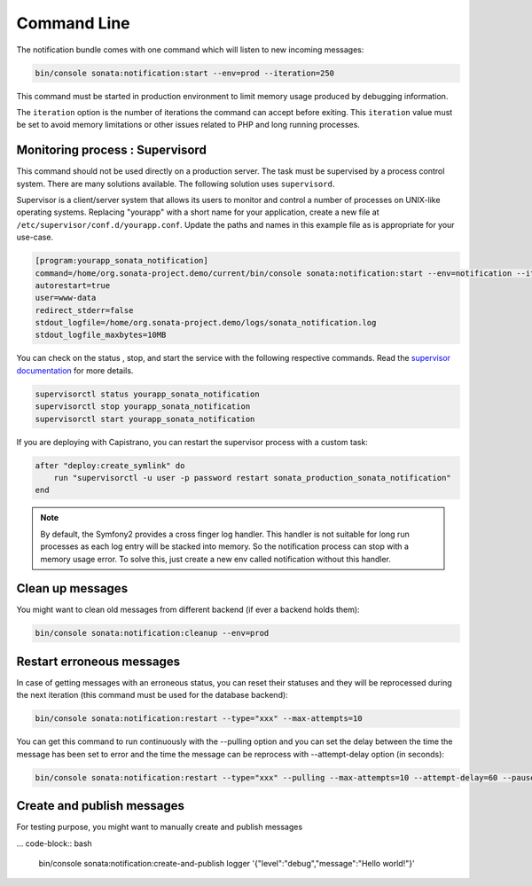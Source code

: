 Command Line
============

The notification bundle comes with one command which will listen to new incoming messages:

.. code-block:: bash

    bin/console sonata:notification:start --env=prod --iteration=250

This command must be started in production environment to limit memory usage produced by
debugging information.

The ``iteration`` option is the number of iterations the command can accept before exiting.
This ``iteration`` value must be set to avoid memory limitations or other issues related to PHP
and long running processes.

Monitoring process : Supervisord
--------------------------------

This command should not be used directly on a production server. The task must be supervised by a process control system.
There are many solutions available. The following solution uses ``supervisord``.

Supervisor is a client/server system that allows its users to monitor and control a number of processes on UNIX-like operating systems. Replacing "yourapp" with a short name for your application, create a new file at ``/etc/supervisor/conf.d/yourapp.conf``. Update the paths and names in this example file as is appropriate for your use-case.

.. code-block:: ini

    [program:yourapp_sonata_notification]
    command=/home/org.sonata-project.demo/current/bin/console sonata:notification:start --env=notification --iteration=250
    autorestart=true
    user=www-data
    redirect_stderr=false
    stdout_logfile=/home/org.sonata-project.demo/logs/sonata_notification.log
    stdout_logfile_maxbytes=10MB

You can check on the status , stop, and start the service with the following respective commands. Read the `supervisor documentation <http://supervisord.org/running.html>`_ for more details.

.. code-block:: sh

    supervisorctl status yourapp_sonata_notification
    supervisorctl stop yourapp_sonata_notification
    supervisorctl start yourapp_sonata_notification


If you are deploying with Capistrano, you can restart the supervisor process with a custom task:

.. code-block:: ruby

    after "deploy:create_symlink" do
        run "supervisorctl -u user -p password restart sonata_production_sonata_notification"
    end

.. note::

    By default, the Symfony2 provides a cross finger log handler. This handler is not suitable for
    long run processes as each log entry will be stacked into memory. So the notification process can stop
    with a memory usage error. To solve this, just create a new env called notification without this handler.

Clean up messages
-----------------

You might want to clean old messages from different backend (if ever a backend holds them):

.. code-block:: bash

    bin/console sonata:notification:cleanup --env=prod

Restart erroneous messages
--------------------------

In case of getting messages with an erroneous status, you can reset their statuses and they will be reprocessed during
the next iteration (this command must be used for the database backend):

.. code-block:: bash

    bin/console sonata:notification:restart --type="xxx" --max-attempts=10

You can get this command to run continuously with the --pulling option and you can set the delay between the time the
message has been set to error and the time the message can be reprocess with --attempt-delay option (in seconds):

.. code-block:: bash

    bin/console sonata:notification:restart --type="xxx" --pulling --max-attempts=10 --attempt-delay=60 --pause=500000 --batch-size=10

Create and publish messages
---------------------------

For testing purpose, you might want to manually create and publish messages

... code-block:: bash

    bin/console sonata:notification:create-and-publish logger '{"level":"debug","message":"Hello world!"}'
